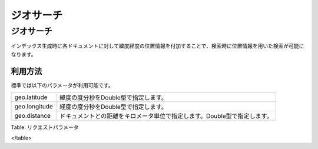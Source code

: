 ==========
ジオサーチ
==========

ジオサーチ
==========

インデックス生成時に各ドキュメントに対して緯度経度の位置情報を付加することで、検索時に位置情報を用いた検索が可能になります。

利用方法
--------

標準では以下のパラメータが利用可能です。

+-----------------+----------------------------------------------------------------------------+
| geo.latitude    | 緯度の度分秒をDouble型で指定します。                                       |
+-----------------+----------------------------------------------------------------------------+
| geo.longitude   | 経度の度分秒をDouble型で指定します。                                       |
+-----------------+----------------------------------------------------------------------------+
| geo.distance    | ドキュメントとの距離をキロメータ単位で指定します。Double型で指定します。   |
+-----------------+----------------------------------------------------------------------------+

Table: リクエストパラメータ

</table>
